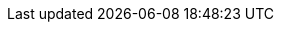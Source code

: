 ../../../../../components/camel-servicenow/camel-servicenow-component/src/main/docs/servicenow-component.adoc